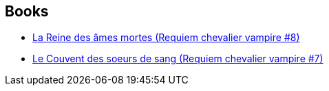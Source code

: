 :jbake-type: post
:jbake-status: published
:jbake-title: Requiem Chevalier Vampire #7-8
:jbake-tags: serie
:jbake-date: 2012-05-08
:jbake-depth: ../../
:jbake-uri: goodreads/series/Requiem_Chevalier_Vampire_#7-8.adoc
:jbake-source: https://www.goodreads.com/series/232074
:jbake-style: goodreads goodreads-serie no-index

## Books
* link:../books/9782914420235.html[La Reine des âmes mortes (Requiem chevalier vampire #8)]
* link:../books/9782914420198.html[Le Couvent des soeurs de sang (Requiem chevalier vampire #7)]
